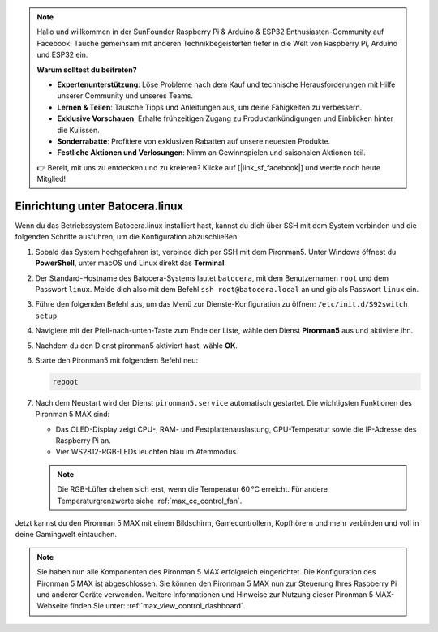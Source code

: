 .. note:: 

    Hallo und willkommen in der SunFounder Raspberry Pi & Arduino & ESP32 Enthusiasten-Community auf Facebook! Tauche gemeinsam mit anderen Technikbegeisterten tiefer in die Welt von Raspberry Pi, Arduino und ESP32 ein.

    **Warum solltest du beitreten?**

    - **Expertenunterstützung**: Löse Probleme nach dem Kauf und technische Herausforderungen mit Hilfe unserer Community und unseres Teams.
    - **Lernen & Teilen**: Tausche Tipps und Anleitungen aus, um deine Fähigkeiten zu verbessern.
    - **Exklusive Vorschauen**: Erhalte frühzeitigen Zugang zu Produktankündigungen und Einblicken hinter die Kulissen.
    - **Sonderrabatte**: Profitiere von exklusiven Rabatten auf unsere neuesten Produkte.
    - **Festliche Aktionen und Verlosungen**: Nimm an Gewinnspielen und saisonalen Aktionen teil.

    👉 Bereit, mit uns zu entdecken und zu kreieren? Klicke auf [|link_sf_facebook|] und werde noch heute Mitglied!

.. _max_set_up_batocera:

Einrichtung unter Batocera.linux
=========================================================

Wenn du das Betriebssystem Batocera.linux installiert hast, kannst du dich über SSH mit dem System verbinden und die folgenden Schritte ausführen, um die Konfiguration abzuschließen.

#. Sobald das System hochgefahren ist, verbinde dich per SSH mit dem Pironman5. Unter Windows öffnest du **PowerShell**, unter macOS und Linux direkt das **Terminal**.

   .. image:: img/batocera_powershell.png
      :width: 90%


#. Der Standard-Hostname des Batocera-Systems lautet ``batocera``, mit dem Benutzernamen ``root`` und dem Passwort ``linux``. Melde dich also mit dem Befehl ``ssh root@batocera.local`` an und gib als Passwort ``linux`` ein.

   .. image:: img/batocera_login.png
      :width: 90%

#. Führe den folgenden Befehl aus, um das Menü zur Dienste-Konfiguration zu öffnen: ``/etc/init.d/S92switch setup``

   .. image:: img/batocera_configure.png  
      :width: 90%

#. Navigiere mit der Pfeil-nach-unten-Taste zum Ende der Liste, wähle den Dienst **Pironman5** aus und aktiviere ihn.

   .. image:: img/batocera_configure_pironman5.png
      :width: 90%

#. Nachdem du den Dienst pironman5 aktiviert hast, wähle **OK**.

   .. image:: img/batocera_configure_pironman5_ok.png
      :width: 90%

#. Starte den Pironman5 mit folgendem Befehl neu:

   .. code-block:: shell

      reboot

#. Nach dem Neustart wird der Dienst ``pironman5.service`` automatisch gestartet. Die wichtigsten Funktionen des Pironman 5 MAX sind:

   * Das OLED-Display zeigt CPU-, RAM- und Festplattenauslastung, CPU-Temperatur sowie die IP-Adresse des Raspberry Pi an.
   * Vier WS2812-RGB-LEDs leuchten blau im Atemmodus.

   .. note::

     Die RGB-Lüfter drehen sich erst, wenn die Temperatur 60 °C erreicht. Für andere Temperaturgrenzwerte siehe :ref:`max_cc_control_fan`.

Jetzt kannst du den Pironman 5 MAX mit einem Bildschirm, Gamecontrollern, Kopfhörern und mehr verbinden und voll in deine Gamingwelt eintauchen.



.. note::

   Sie haben nun alle Komponenten des Pironman 5 MAX erfolgreich eingerichtet. Die Konfiguration des Pironman 5 MAX ist abgeschlossen.
   Sie können den Pironman 5 MAX nun zur Steuerung Ihres Raspberry Pi und anderer Geräte verwenden.
   Weitere Informationen und Hinweise zur Nutzung dieser Pironman 5 MAX-Webseite finden Sie unter: :ref:`max_view_control_dashboard`.
